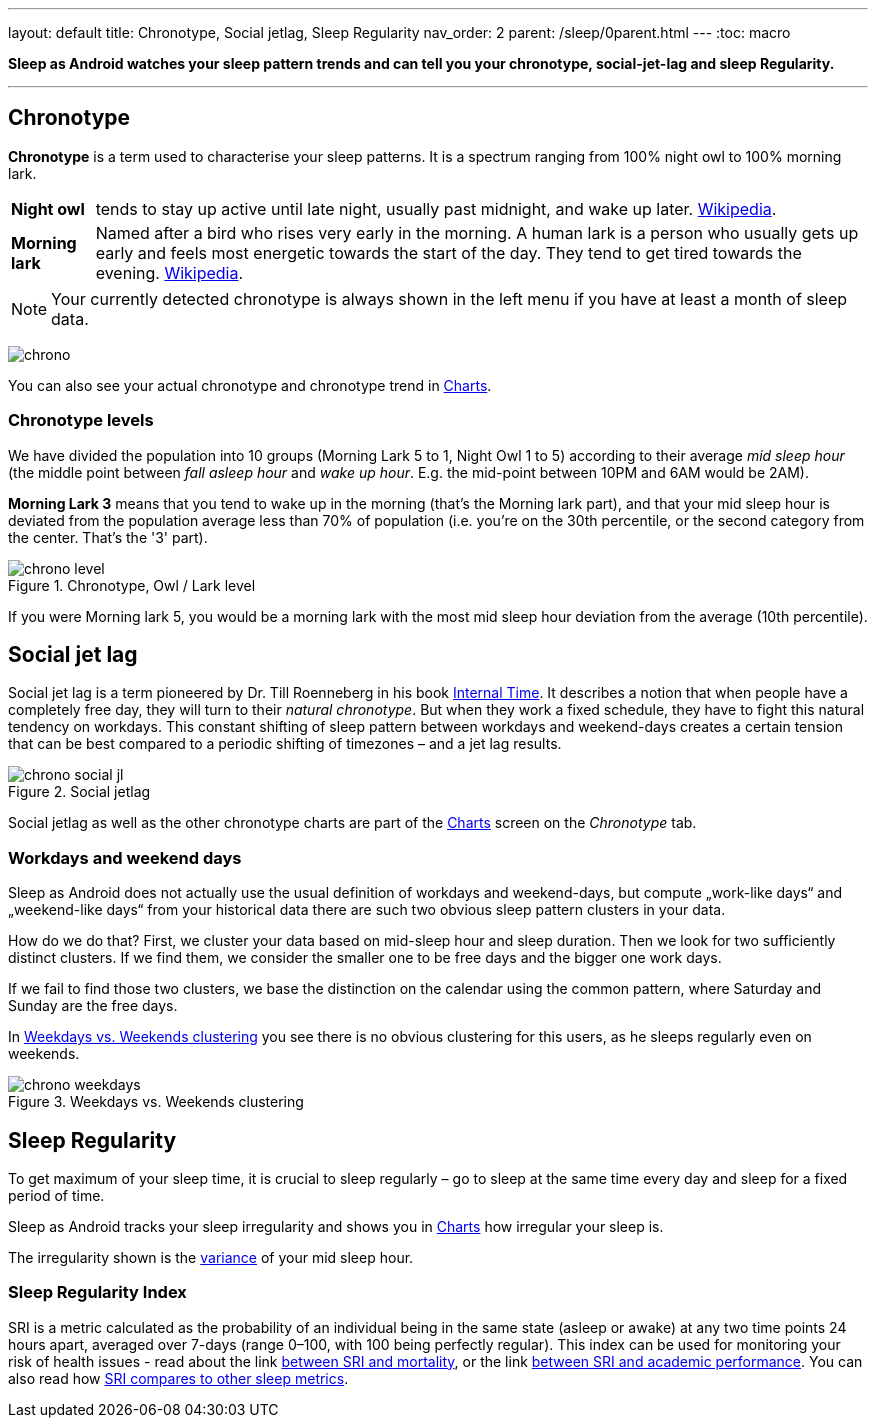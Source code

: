 ---
layout: default
title: Chronotype, Social jetlag, Sleep Regularity
nav_order: 2
parent: /sleep/0parent.html
---
:toc: macro

*Sleep as Android watches your sleep pattern trends and can tell you your chronotype, social-jet-lag and sleep Regularity.*


---
toc::[]
:toclevels: 1


== Chronotype
*Chronotype* is a term used to characterise your sleep patterns. It is a spectrum ranging from 100% night owl to 100% morning lark.

[horizontal]
*Night owl*:: tends to stay up active until late night, usually past midnight, and wake up later. https://en.wikipedia.org/wiki/Night_owl_(person)[Wikipedia].
*Morning lark*::
Named after a bird who rises very early in the morning. A human lark is a person who usually gets up early and feels most energetic towards the start of the day. They tend to get tired towards the evening. link:https://en.wikipedia.org/wiki/Lark_(person)[Wikipedia].

NOTE: Your currently detected chronotype is always shown in the left menu if you have at least a month of sleep data.

[.text-center]
image:chrono.png[]

You can also see your actual chronotype and chronotype trend in <</sleep/charts#chronotype,Charts>>.


=== Chronotype levels
We have divided the population into 10 groups (Morning Lark 5 to 1, Night Owl 1 to 5) according to their average _mid sleep hour_ (the middle point between _fall asleep hour_ and _wake up hour_. E.g. the mid-point between 10PM and 6AM would be 2AM).

[EXAMPLE]
*Morning Lark 3* means that you tend to wake up in the morning (that’s the Morning lark part), and that your mid sleep hour is deviated from the population average less than 70% of population (i.e. you’re on the 30th percentile, or the second category from the center. That’s the '3' part).

[[figure-chrono-level]]
.Chronotype, Owl / Lark level
image::chrono_level.png[]

If you were Morning lark 5, you would be a morning lark with the most mid sleep hour deviation from the average (10th percentile).

== Social jet lag
Social jet lag is a term pioneered by Dr. Till Roenneberg in his book https://www.amazon.com/gp/product/0674065859/ref=as_li_tl?ie=UTF8&camp=1789&creative=9325&creativeASIN=0674065859&linkCode=as2&tag=sleeasandr-20&linkId=297ccdc6a04b2832373b0c41ca26f44f[Internal Time]. It describes a notion that when people have a completely free day, they will turn to their _natural chronotype_. But when they work a fixed schedule, they have to fight this natural tendency on workdays. This constant shifting of sleep pattern between workdays and weekend-days creates a certain tension that can be best compared to a periodic shifting of timezones – and a jet lag results.

[[figure-chrono-social-jl]]
.Social jetlag
image::chrono_social_jl.png[]

Social jetlag as well as the other chronotype charts are part of the <</sleep/charts#,Charts>> screen on the _Chronotype_ tab.

=== Workdays and weekend days
Sleep as Android does not actually use the usual definition of workdays and weekend-days, but compute „work-like days“ and „weekend-like days“ from your historical data there are such two obvious sleep pattern clusters in your data.


How do we do that? First, we cluster your data based on mid-sleep hour and sleep duration. Then we look for two sufficiently distinct clusters. If we find them, we consider the smaller one to be free days and the bigger one work days.

If we fail to find those two clusters, we base the distinction on the calendar using the common pattern, where Saturday and Sunday are the free days.

In <<figure-chrono-weekdays>> you see there is no obvious clustering for this users, as he sleeps regularly even on weekends.

[[figure-chrono-weekdays]]
.Weekdays vs. Weekends clustering
image::chrono_weekdays.png[]


[[regularity]]

== Sleep Regularity
To get maximum of your sleep time, it is crucial to sleep regularly – go to sleep at the same time every day and sleep for a fixed period of time.

Sleep as Android tracks your sleep irregularity and shows you in <</sleep/charts#,Charts>> how irregular your sleep is.

The irregularity shown is the https://en.wikipedia.org/wiki/Variance[variance] of your mid sleep hour.


[[sri]]

=== Sleep Regularity Index
SRI is a metric calculated as the probability of an individual being in the same state (asleep or awake) at any two time points 24 hours apart, averaged over 7-days (range 0–100, with 100 being perfectly regular).
This index can be used for monitoring your risk of health issues - read about the link  https://www.ncbi.nlm.nih.gov/pmc/articles/PMC10153326/[between SRI and mortality], or the link https://www.nature.com/articles/s41598-017-03171-4[between SRI and academic performance].
You can also read how https://academic.oup.com/sleep/article/44/10/zsab103/6232042[SRI compares to other sleep metrics].
